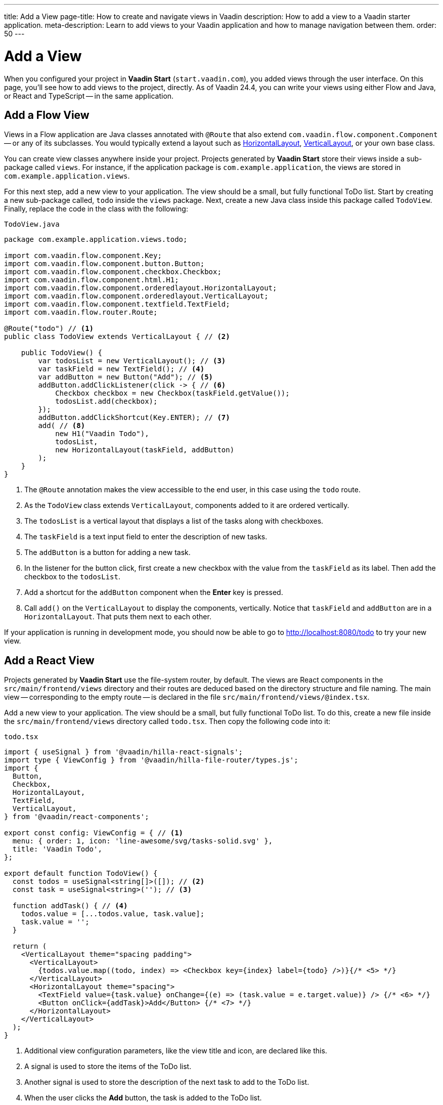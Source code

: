 ---
title: Add a View
page-title: How to create and navigate views in Vaadin
description: How to add a view to a Vaadin starter application.
meta-description: Learn to add views to your Vaadin application and how to manage navigation between them.
order: 50
---


= Add a View

When you configured your project in *Vaadin Start* (`start.vaadin.com`), you added views through the user interface. On this page, you'll see how to add views to the project, directly. As of Vaadin 24.4, you can write your views using either Flow and Java, or React and TypeScript -- in the same application.


== Add a Flow View

Views in a Flow application are Java classes annotated with [annotationname]`@Route` that also extend [classname]`com.vaadin.flow.component.Component` -- or any of its subclasses. You would typically extend a layout such as <<{articles}/components/horizontal-layout#,HorizontalLayout>>, <<{articles}/components/vertical-layout#,VerticalLayout>>, or your own base class.

You can create view classes anywhere inside your project. Projects generated by *Vaadin Start* store their views inside a sub-package called [packagename]`views`. For instance, if the application package is [packagename]`com.example.application`, the views are stored in [packagename]`com.example.application.views`.

For this next step, add a new view to your application. The view should be a small, but fully functional ToDo list. Start by creating a new sub-package called, [packagename]`todo` inside the [packagename]`views` package. Next, create a new Java class inside this package called [classname]`TodoView`. Finally, replace the code in the class with the following:

.`TodoView.java`
[source,java]
----
package com.example.application.views.todo;

import com.vaadin.flow.component.Key;
import com.vaadin.flow.component.button.Button;
import com.vaadin.flow.component.checkbox.Checkbox;
import com.vaadin.flow.component.html.H1;
import com.vaadin.flow.component.orderedlayout.HorizontalLayout;
import com.vaadin.flow.component.orderedlayout.VerticalLayout;
import com.vaadin.flow.component.textfield.TextField;
import com.vaadin.flow.router.Route;

@Route("todo") // <1>
public class TodoView extends VerticalLayout { // <2>

    public TodoView() {
        var todosList = new VerticalLayout(); // <3>
        var taskField = new TextField(); // <4>
        var addButton = new Button("Add"); // <5>
        addButton.addClickListener(click -> { // <6>
            Checkbox checkbox = new Checkbox(taskField.getValue());
            todosList.add(checkbox);
        });
        addButton.addClickShortcut(Key.ENTER); // <7>
        add( // <8>
            new H1("Vaadin Todo"),
            todosList,
            new HorizontalLayout(taskField, addButton)
        );
    }
}
----
<1> The [annotationname]`@Route` annotation makes the view accessible to the end user, in this case using the `todo` route.
<2> As the [classname]`TodoView` class extends [classname]`VerticalLayout`, components added to it are ordered vertically.
<3> The [variablename]`todosList` is a vertical layout that displays a list of the tasks along with checkboxes.
<4> The [variablename]`taskField` is a text input field to enter the description of new tasks.
<5> The [variablename]`addButton` is a button for adding a new task.
<6> In the listener for the button click, first create a new checkbox with the value from the [variablename]`taskField` as its label. Then add the checkbox to the [variablename]`todosList`.
<7> Add a shortcut for the [variablename]`addButton` component when the [guibutton]*Enter* key is pressed.
<8> Call [methodname]`add()` on the [classname]`VerticalLayout` to display the components, vertically. Notice that [variablename]`taskField` and [variablename]`addButton` are in a [classname]`HorizontalLayout`. That puts them next to each other.

If your application is running in development mode, you should now be able to go to http://localhost:8080/todo to try your new view.


== [since:com.vaadin:vaadin@V24.4]#Add a React View#

Projects generated by *Vaadin Start* use the file-system router, by default. The views are React components in the [directoryname]`src/main/frontend/views` directory and their routes are deduced based on the directory structure and file naming. The main view -- corresponding to the empty route -- is declared in the file [filename]`src/main/frontend/views/@index.tsx`.

Add a new view to your application. The view should be a small, but fully functional ToDo list. To do this, create a new file inside the [directoryname]`src/main/frontend/views` directory called [filename]`todo.tsx`. Then copy the following code into it:

.`todo.tsx`
[source,tsx]
----
import { useSignal } from '@vaadin/hilla-react-signals';
import type { ViewConfig } from '@vaadin/hilla-file-router/types.js';
import {
  Button,
  Checkbox,
  HorizontalLayout,
  TextField,
  VerticalLayout,
} from '@vaadin/react-components';

export const config: ViewConfig = { // <1>
  menu: { order: 1, icon: 'line-awesome/svg/tasks-solid.svg' },
  title: 'Vaadin Todo',
};

export default function TodoView() {
  const todos = useSignal<string[]>([]); // <2>
  const task = useSignal<string>(''); // <3>

  function addTask() { // <4>
    todos.value = [...todos.value, task.value];
    task.value = '';
  }

  return (
    <VerticalLayout theme="spacing padding">
      <VerticalLayout>
        {todos.value.map((todo, index) => <Checkbox key={index} label={todo} />)}{/* <5> */}
      </VerticalLayout>
      <HorizontalLayout theme="spacing">
        <TextField value={task.value} onChange={(e) => (task.value = e.target.value)} /> {/* <6> */}
        <Button onClick={addTask}>Add</Button> {/* <7> */}
      </HorizontalLayout>
    </VerticalLayout>
  );
}

----
<1> Additional view configuration parameters, like the view title and icon, are declared like this.
<2> A signal is used to store the items of the ToDo list.
<3> Another signal is used to store the description of the next task to add to the ToDo list.
<4> When the user clicks the [guibutton]*Add* button, the task is added to the ToDo list.
<5> Each item in the ToDo list is rendered as a checkbox.
<6> The text field is used to enter the description of new tasks. It's bound to the [variablename]`task` signal.
<7> The button is used to add new tasks to the ToDo list. When clicked, the [functionname]`addTask()` function is called.

If your application is running in development mode, you should now be able to go to http://localhost:8080/todo to try your new view.
